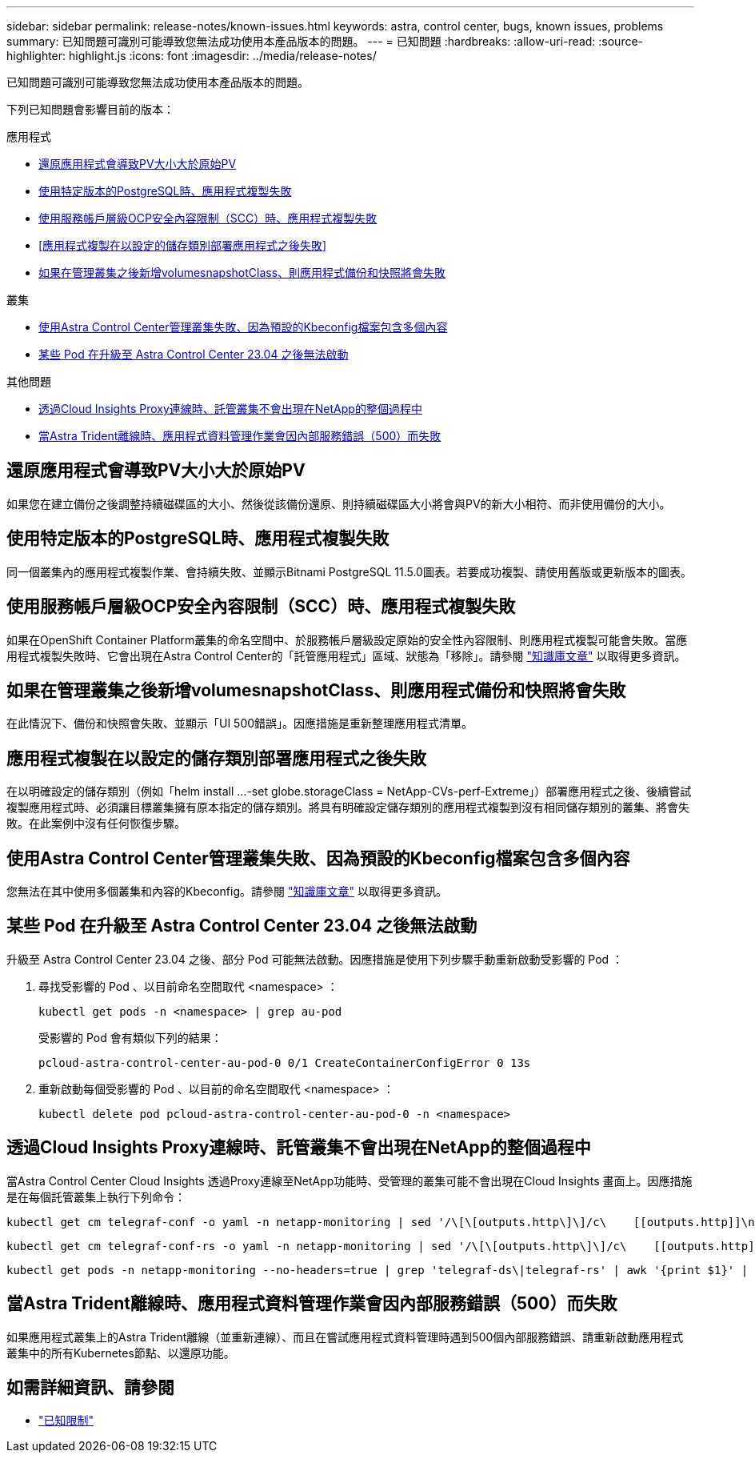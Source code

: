 ---
sidebar: sidebar 
permalink: release-notes/known-issues.html 
keywords: astra, control center, bugs, known issues, problems 
summary: 已知問題可識別可能導致您無法成功使用本產品版本的問題。 
---
= 已知問題
:hardbreaks:
:allow-uri-read: 
:source-highlighter: highlight.js
:icons: font
:imagesdir: ../media/release-notes/


[role="lead"]
已知問題可識別可能導致您無法成功使用本產品版本的問題。

下列已知問題會影響目前的版本：

.應用程式
* <<還原應用程式會導致PV大小大於原始PV>>
* <<使用特定版本的PostgreSQL時、應用程式複製失敗>>
* <<使用服務帳戶層級OCP安全內容限制（SCC）時、應用程式複製失敗>>
* <<應用程式複製在以設定的儲存類別部署應用程式之後失敗>>
* <<如果在管理叢集之後新增volumesnapshotClass、則應用程式備份和快照將會失敗>>


.叢集
* <<使用Astra Control Center管理叢集失敗、因為預設的Kbeconfig檔案包含多個內容>>
* <<某些 Pod 在升級至 Astra Control Center 23.04 之後無法啟動>>


.其他問題
* <<透過Cloud Insights Proxy連線時、託管叢集不會出現在NetApp的整個過程中>>
* <<當Astra Trident離線時、應用程式資料管理作業會因內部服務錯誤（500）而失敗>>




== 還原應用程式會導致PV大小大於原始PV

如果您在建立備份之後調整持續磁碟區的大小、然後從該備份還原、則持續磁碟區大小將會與PV的新大小相符、而非使用備份的大小。



== 使用特定版本的PostgreSQL時、應用程式複製失敗

同一個叢集內的應用程式複製作業、會持續失敗、並顯示Bitnami PostgreSQL 11.5.0圖表。若要成功複製、請使用舊版或更新版本的圖表。



== 使用服務帳戶層級OCP安全內容限制（SCC）時、應用程式複製失敗

如果在OpenShift Container Platform叢集的命名空間中、於服務帳戶層級設定原始的安全性內容限制、則應用程式複製可能會失敗。當應用程式複製失敗時、它會出現在Astra Control Center的「託管應用程式」區域、狀態為「移除」。請參閱 https://kb.netapp.com/Advice_and_Troubleshooting/Cloud_Services/Astra/Application_clone_is_failing_for_an_application_in_Astra_Control_Center["知識庫文章"^] 以取得更多資訊。



== 如果在管理叢集之後新增volumesnapshotClass、則應用程式備份和快照將會失敗

在此情況下、備份和快照會失敗、並顯示「UI 500錯誤」。因應措施是重新整理應用程式清單。



== 應用程式複製在以設定的儲存類別部署應用程式之後失敗

在以明確設定的儲存類別（例如「helm install ...-set globe.storageClass = NetApp-CVs-perf-Extreme」）部署應用程式之後、後續嘗試複製應用程式時、必須讓目標叢集擁有原本指定的儲存類別。將具有明確設定儲存類別的應用程式複製到沒有相同儲存類別的叢集、將會失敗。在此案例中沒有任何恢復步驟。



== 使用Astra Control Center管理叢集失敗、因為預設的Kbeconfig檔案包含多個內容

您無法在其中使用多個叢集和內容的Kbeconfig。請參閱 link:https://kb.netapp.com/Advice_and_Troubleshooting/Cloud_Services/Astra/Managing_cluster_with_Astra_Control_Center_may_fail_when_using_default_kubeconfig_file_contains_more_than_one_context["知識庫文章"^] 以取得更多資訊。



== 某些 Pod 在升級至 Astra Control Center 23.04 之後無法啟動

升級至 Astra Control Center 23.04 之後、部分 Pod 可能無法啟動。因應措施是使用下列步驟手動重新啟動受影響的 Pod ：

. 尋找受影響的 Pod 、以目前命名空間取代 <namespace> ：
+
[listing]
----
kubectl get pods -n <namespace> | grep au-pod
----
+
受影響的 Pod 會有類似下列的結果：

+
[listing]
----
pcloud-astra-control-center-au-pod-0 0/1 CreateContainerConfigError 0 13s
----
. 重新啟動每個受影響的 Pod 、以目前的命名空間取代 <namespace> ：
+
[listing]
----
kubectl delete pod pcloud-astra-control-center-au-pod-0 -n <namespace>
----




== 透過Cloud Insights Proxy連線時、託管叢集不會出現在NetApp的整個過程中

當Astra Control Center Cloud Insights 透過Proxy連線至NetApp功能時、受管理的叢集可能不會出現在Cloud Insights 畫面上。因應措施是在每個託管叢集上執行下列命令：

[source, console]
----
kubectl get cm telegraf-conf -o yaml -n netapp-monitoring | sed '/\[\[outputs.http\]\]/c\    [[outputs.http]]\n    use_system_proxy = true' | kubectl replace -f -
----
[source, console]
----
kubectl get cm telegraf-conf-rs -o yaml -n netapp-monitoring | sed '/\[\[outputs.http\]\]/c\    [[outputs.http]]\n    use_system_proxy = true' | kubectl replace -f -
----
[source, console]
----
kubectl get pods -n netapp-monitoring --no-headers=true | grep 'telegraf-ds\|telegraf-rs' | awk '{print $1}' | xargs kubectl delete -n netapp-monitoring pod
----


== 當Astra Trident離線時、應用程式資料管理作業會因內部服務錯誤（500）而失敗

如果應用程式叢集上的Astra Trident離線（並重新連線）、而且在嘗試應用程式資料管理時遇到500個內部服務錯誤、請重新啟動應用程式叢集中的所有Kubernetes節點、以還原功能。



== 如需詳細資訊、請參閱

* link:../release-notes/known-limitations.html["已知限制"]

